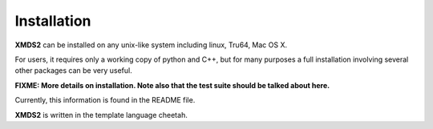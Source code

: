 .. _Installation:

Installation
============

**XMDS2** can be installed on any unix-like system including linux, Tru64, Mac OS X.  

For users, it requires only a working copy of python and C++, but for many purposes a full installation involving several other packages can be very useful.

**FIXME: More details on installation.  Note also that the test suite should be talked about here.**

Currently, this information is found in the README file.

**XMDS2** is written in the template language cheetah.